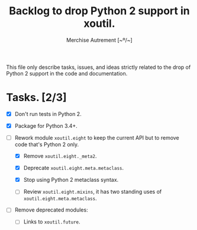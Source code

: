 #+TITLE: Backlog to drop Python 2 support in *xoutil*.
#+AUTHOR: Merchise Autrement [~º/~]
#+DESCRIPTION: Development planning for this package.

This file only describe tasks, issues, and ideas strictly related to the drop
of Python 2 support in the code and documentation.

* Tasks. [2/3]

- [X] Don't run tests in Python 2.

- [X] Package for Python 3.4+.

- [ ] Rework module ~xoutil.eight~ to keep the current API but to remove code
  that's Python 2 only.

  - [X] Remove ~xoutil.eight._meta2~.

  - [X] Deprecate ~xoutil.eight.meta.metaclass~.

  - [X] Stop using Python 2 metaclass syntax.

  - [ ] Review ~xoutil.eight.mixins~, it has two standing uses of
    ~xoutil.eight.meta.metaclass~.

- [ ] Remove deprecated modules:

  - [ ] Links to ~xoutil.future~.
